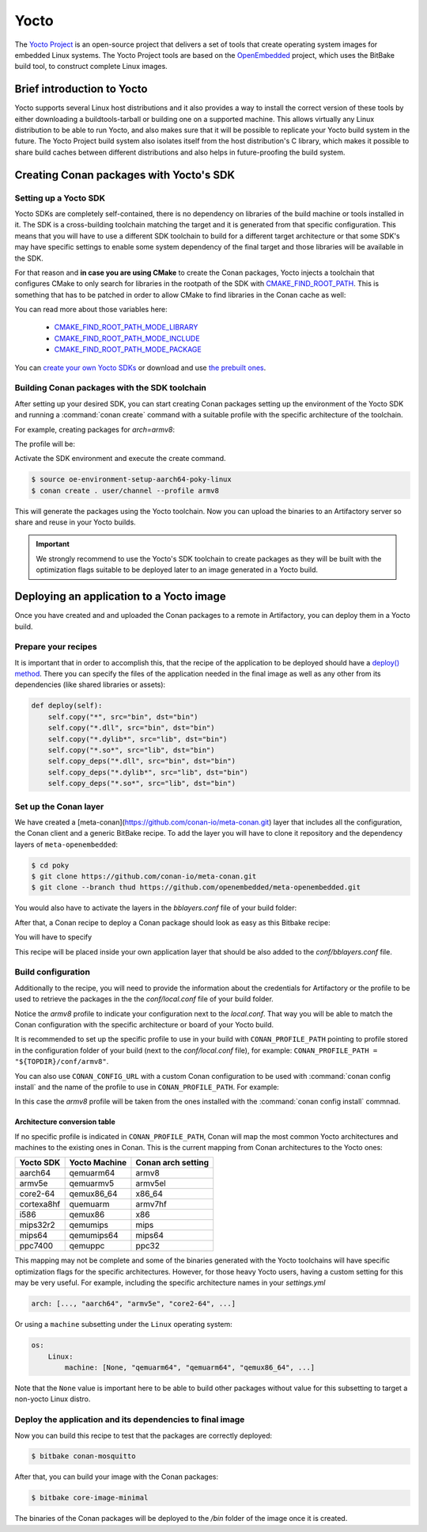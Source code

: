.. _yocto_integration:


|yocto_logo| Yocto
__________________

The `Yocto Project`_ is an open-source project that delivers a set of tools that create operating system images for embedded Linux systems.
The Yocto Project tools are based on the `OpenEmbedded`_ project, which uses the BitBake build tool, to construct complete Linux images.

Brief introduction to Yocto
===========================

Yocto supports several Linux host distributions and it also provides a way to install the correct version of these tools by either
downloading a buildtools-tarball or building one on a supported machine. This allows virtually any Linux distribution to be able to run
Yocto, and also makes sure that it will be possible to replicate your Yocto build system in the future. The Yocto Project build system also
isolates itself from the host distribution's C library, which makes it possible to share build caches between different distributions and
also helps in future-proofing the build system.

Creating Conan packages with Yocto's SDK
========================================

Setting up a Yocto SDK
----------------------

Yocto SDKs are completely self-contained, there is no dependency on libraries of the build machine or tools installed in it. The SDK is a
cross-building toolchain matching the target and it is generated from that specific configuration. This means that you will have to use a
different SDK toolchain to build for a different target architecture or that some SDK's may have specific settings to enable some system
dependency of the final target and those libraries will be available in the SDK.

For that reason and **in case you are using CMake** to create the Conan packages, Yocto injects a toolchain that configures CMake to only
search for libraries in the rootpath of the SDK with
`CMAKE_FIND_ROOT_PATH <https://cmake.org/cmake/help/v3.0/variable/CMAKE_FIND_ROOT_PATH.html#variable:CMAKE_FIND_ROOT_PATH>`_. This is
something that has to be patched in order to allow CMake to find libraries in the Conan cache as well:

.. code-block:: cmake
   :caption: *sdk/sysroots/x86_64-pokysdk-linux/usr/share/cmake/OEToolchainConfig.cmake*

    set( CMAKE_FIND_ROOT_PATH $ENV{OECORE_TARGET_SYSROOT} $ENV{OECORE_NATIVE_SYSROOT} )
    set( CMAKE_FIND_ROOT_PATH_MODE_PROGRAM NEVER )
    # COMMENT THIS: set( CMAKE_FIND_ROOT_PATH_MODE_LIBRARY ONLY )
    # COMMENT THIS: set( CMAKE_FIND_ROOT_PATH_MODE_INCLUDE ONLY )
    # COMMENT THIS: set( CMAKE_FIND_ROOT_PATH_MODE_PACKAGE ONLY )

You can read more about those variables here:

  - `CMAKE_FIND_ROOT_PATH_MODE_LIBRARY <https://cmake.org/cmake/help/v3.0/variable/CMAKE_FIND_ROOT_PATH_MODE_LIBRARY.html>`_
  - `CMAKE_FIND_ROOT_PATH_MODE_INCLUDE <https://cmake.org/cmake/help/v3.0/variable/CMAKE_FIND_ROOT_PATH_MODE_INCLUDE.html>`_
  - `CMAKE_FIND_ROOT_PATH_MODE_PACKAGE <https://cmake.org/cmake/help/v3.0/variable/CMAKE_FIND_ROOT_PATH_MODE_PACKAGE.html>`_

You can `create your own Yocto SDKs <https://www.yoctoproject.org/docs/2.6/sdk-manual/sdk-manual.html#sdk-building-an-sdk-installer>`_
or download and use `the prebuilt ones <http://downloads.yoctoproject.org/releases/yocto/yocto-2.6.2/toolchain/x86_64/>`_.

Building Conan packages with the SDK toolchain
----------------------------------------------

After setting up your desired SDK, you can start creating Conan packages setting up the environment of the Yocto SDK and running a
:command:`conan create` command with a suitable profile with the specific architecture of the toolchain.

For example, creating packages for `arch=armv8`:

The profile will be:

.. code-block:: text
   :caption: *armv8*

    [settings]
    os_build=Linux
    arch_build=x86_64
    os=Linux
    arch=armv8
    compiler=gcc
    compiler.version=8
    compiler.libcxx=libstdc++11
    build_type=Release

Activate the SDK environment and execute the create command.

.. code-block:: bash

    $ source oe-environment-setup-aarch64-poky-linux
    $ conan create . user/channel --profile armv8

This will generate the packages using the Yocto toolchain. Now you can upload the binaries to an Artifactory server so share and reuse in
your Yocto builds.

.. important::

    We strongly recommend to use the Yocto's SDK toolchain to create packages as they will be built with the optimization flags suitable to
    be deployed later to an image generated in a Yocto build.

Deploying an application to a Yocto image
=========================================

Once you have created and and uploaded the Conan packages to a remote in Artifactory, you can deploy them in a Yocto build.

Prepare your recipes
--------------------

It is important that in order to accomplish this, that the recipe of the application to be deployed should have a
`deploy() method <https://docs.conan.io/en/latest/devtools/running_packages.html>`_. There you can specify the files of the application
needed in the final image as well as any other from its dependencies (like shared libraries or assets):

.. code-block:: python

    def deploy(self):
        self.copy("*", src="bin", dst="bin")
        self.copy("*.dll", src="bin", dst="bin")
        self.copy("*.dylib*", src="lib", dst="bin")
        self.copy("*.so*", src="lib", dst="bin")
        self.copy_deps("*.dll", src="bin", dst="bin")
        self.copy_deps("*.dylib*", src="lib", dst="bin")
        self.copy_deps("*.so*", src="lib", dst="bin")

Set up the Conan layer
----------------------

We have created a [meta-conan](https://github.com/conan-io/meta-conan.git) layer that includes all the configuration, the Conan client and a
generic BitBake recipe. To add the layer you will have to clone it repository and the dependency layers of ``meta-openembedded``:

.. code-block:: bash

    $ cd poky
    $ git clone https://github.com/conan-io/meta-conan.git
    $ git clone --branch thud https://github.com/openembedded/meta-openembedded.git

You would also have to activate the layers in the *bblayers.conf* file of your build folder:

.. code-block:: text
   :caption: *conf/bblayers.conf*

    POKY_BBLAYERS_CONF_VERSION = "2"

    BBPATH = "${TOPDIR}"
    BBFILES ?= ""

    BBLAYERS ?= " \
    /home/username/poky/meta \
    /home/username/poky/meta-poky \
    /home/username/poky/meta-yocto-bsp \
    /home/username/poky/meta-openembedded/meta-oe \
    /home/username/poky/meta-openembedded/meta-python \
    /home/username/poky/meta-conan \
    "

After that, a Conan recipe to deploy a Conan package should look as easy as this Bitbake recipe:

.. code-block:: text
   :caption: *conan-mosquitto_1.4.15.bb*

    inherit conan

    DESCRIPTION = "An open source MQTT broker"
    LICENSE = "EPL-1.0"

    CONAN_PKG = "mosquitto/1.4.15@bincrafters/stable"
    CONAN_REMOTE = "ARTIFACTORY_CONAN_REPOSITORY_URL"

You will have to specify

This recipe will be placed inside your own application layer that should be also added to the *conf/bblayers.conf* file.

Build configuration
-------------------

Additionally to the recipe, you will need to provide the information about the credentials for Artifactory or the profile to be used to
retrieve the packages in the the *conf/local.conf* file of your build folder.

.. code-block:: text
   :caption: *local.conf*

    IMAGE_INSTALL_append = " conan-mosquitto"

    CONAN_USER = "REPO_USER"
    CONAN_PASSWORD = "REPO_PASSWORD"
    CONAN_PROFILE_PATH = "${TOPDIR}/conf/armv8"

Notice the *armv8* profile to indicate your configuration next to the *local.conf*. That way you will be able to match the Conan
configuration with the specific architecture or board of your Yocto build.

It is recommended to set up the specific profile to use in your build with ``CONAN_PROFILE_PATH`` pointing to profile stored in the
configuration folder of your build (next to the *conf/local.conf* file), for example: ``CONAN_PROFILE_PATH = "${TOPDIR}/conf/armv8"``.

You can also use ``CONAN_CONFIG_URL`` with a custom Conan configuration to be used with :command:`conan config install` and the name of the
profile to use in ``CONAN_PROFILE_PATH``. For example:

.. code-block:: text
   :caption: *local.conf*

    IMAGE_INSTALL_append = " conan-mosquitto"

    CONAN_USER = "REPO_USER"
    CONAN_PASSWORD = "REPO_PASSWORD"
    CONAN_CONFIG_URL = "https://github.com/<your-organization>/conan-config.git"
    CONAN_PROFILE_PATH = "armv8"

In this case the *armv8* profile will be taken from the ones installed with the :command:`conan config install` commnad.

Architecture conversion table
^^^^^^^^^^^^^^^^^^^^^^^^^^^^^

If no specific profile is indicated in ``CONAN_PROFILE_PATH``, Conan will map the most common Yocto architectures and machines to the
existing ones in Conan. This is the current mapping from Conan architectures to the Yocto ones:

+---------------+-------------------+------------------------+
| **Yocto SDK** | **Yocto Machine** | **Conan arch setting** |
+===============+===================+========================+
| aarch64       | qemuarm64         | armv8                  |
+---------------+-------------------+------------------------+
| armv5e        | qemuarmv5         | armv5el                |
+---------------+-------------------+------------------------+
| core2-64      | qemux86_64        | x86_64                 |
+---------------+-------------------+------------------------+
| cortexa8hf    | quemuarm          | armv7hf                |
+---------------+-------------------+------------------------+
| i586          | qemux86           | x86                    |
+---------------+-------------------+------------------------+
| mips32r2      | qemumips          | mips                   |
+---------------+-------------------+------------------------+
| mips64        | qemumips64        | mips64                 |
+---------------+-------------------+------------------------+
| ppc7400       | qemuppc           | ppc32                  |
+---------------+-------------------+------------------------+

This mapping may not be complete and some of the binaries generated with the Yocto toolchains will have specific optimization flags for
the specific architectures. However, for those heavy Yocto users, having a custom setting for this may be very useful. For example,
including the specific architecture names in your *settings.yml*

.. code-block:: yaml

    arch: [..., "aarch64", "armv5e", "core2-64", ...]

Or using a ``machine`` subsetting under the ``Linux`` operating system:

.. code-block:: yaml

    os:
        Linux:
            machine: [None, "qemuarm64", "qemuarm64", "qemux86_64", ...]

Note that the ``None`` value is important here to be able to build other packages without value for this subsetting to target a non-yocto
Linux distro.

.. seealso::

    - Yocto Machine configurations: https://git.yoctoproject.org/cgit.cgi/poky/tree/meta/conf/machine
    - Conan Architectures in :ref:`settings_yml`.

Deploy the application and its dependencies to final image
----------------------------------------------------------

Now you can build this recipe to test that the packages are correctly deployed:

.. code-block:: bash

    $ bitbake conan-mosquitto

After that, you can build your image with the Conan packages:

.. code-block:: bash

    $ bitbake core-image-minimal

The binaries of the Conan packages will be deployed to the */bin* folder of the image once it is created.


.. |yocto_logo| image:: ../../images/yocto/conan_yocto.png
                 :width: 180px

.. _`Yocto Project`: https://www.yoctoproject.org/

.. _`OpenEmbedded`: http://www.openembedded.org/wiki/Main_Page